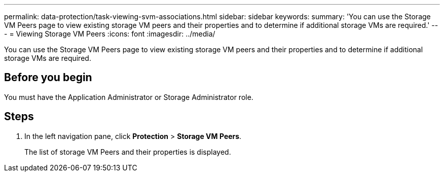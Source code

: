 ---
permalink: data-protection/task-viewing-svm-associations.html
sidebar: sidebar
keywords: 
summary: 'You can use the Storage VM Peers page to view existing storage VM peers and their properties and to determine if additional storage VMs are required.'
---
= Viewing Storage VM Peers
:icons: font
:imagesdir: ../media/

[.lead]
You can use the Storage VM Peers page to view existing storage VM peers and their properties and to determine if additional storage VMs are required.

== Before you begin

You must have the Application Administrator or Storage Administrator role.

== Steps

. In the left navigation pane, click *Protection* > *Storage VM Peers*.
+
The list of storage VM Peers and their properties is displayed.
